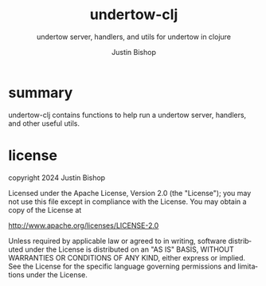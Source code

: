 #+TITLE:     undertow-clj
#+SUBTITLE:  undertow server, handlers, and utils for undertow in clojure
#+AUTHOR:    Justin Bishop
#+KEYWORDS:  undertow, http, https, web server, undertow handlers
#+LANGUAGE:  en

* summary
undertow-clj contains functions to help run a undertow server, handlers, and
other useful utils.

* license
copyright 2024 Justin Bishop

Licensed under the Apache License, Version 2.0 (the "License");
you may not use this file except in compliance with the License.
You may obtain a copy of the License at

    http://www.apache.org/licenses/LICENSE-2.0

Unless required by applicable law or agreed to in writing, software
distributed under the License is distributed on an "AS IS" BASIS,
WITHOUT WARRANTIES OR CONDITIONS OF ANY KIND, either express or implied.
See the License for the specific language governing permissions and
limitations under the License.
